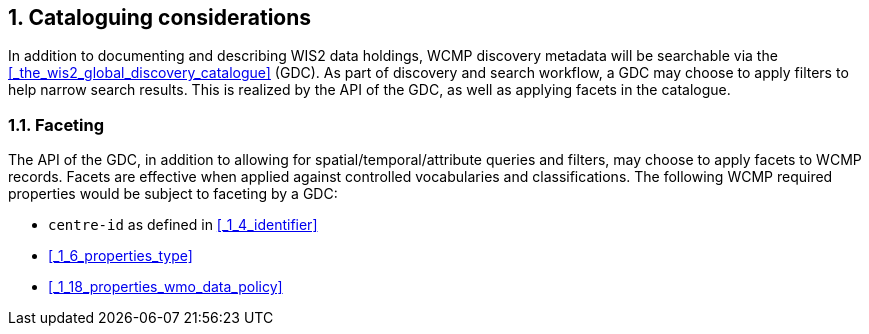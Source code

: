 :sectnums:
== Cataloguing considerations

In addition to documenting and describing WIS2 data holdings, WCMP discovery metadata will be
searchable via the <<_the_wis2_global_discovery_catalogue>> (GDC).  As part of discovery and search
workflow, a GDC may choose to apply filters to help narrow search results.  This is realized by
the API of the GDC, as well as applying facets in the catalogue.

=== Faceting

The API of the GDC, in addition to allowing for spatial/temporal/attribute queries and filters,
may choose to apply facets to WCMP records.  Facets are effective when applied against controlled
vocabularies and classifications.  The following WCMP required properties would be subject to faceting by a GDC:

- ``centre-id`` as defined in <<_1_4_identifier>>
- <<_1_6_properties_type>>
- <<_1_18_properties_wmo_data_policy>>
